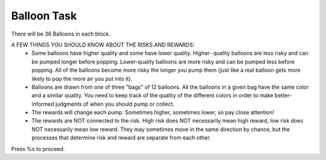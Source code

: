 Balloon Task
============

There will be 36 Balloons in each block.

A FEW THINGS YOU SHOULD KNOW ABOUT THE RISKS AND REWARDS:
 - Some balloons have higher quality and some have lower quality. Higher-
   quality balloons are less risky and can be pumped longer before popping.
   Lower-quality balloons are more risky and can be pumped less before popping.
   All of the balloons become more risky the longer you pump them (just like a
   real balloon gets more likely to pop the more air you put into it).
 - Balloons are drawn from one of three "bags" of 12 balloons. All the balloons
   in a given bag have the same color and a similar quality. You need to keep
   track of the quality of the different colors in order to make better-informed
   judgments of when you should pump or collect.
 - The rewards will change each pump: Sometimes higher, sometimes lower, so pay
   close attention!
 - The rewards are NOT connected to the risk. High risk does NOT necessarily
   mean high reward, low risk does NOT necessarily mean low reward. They may
   sometimes move in the same direction by chance, but the processes that
   determine risk and reward are separate from each other.

Press %s to proceed.
